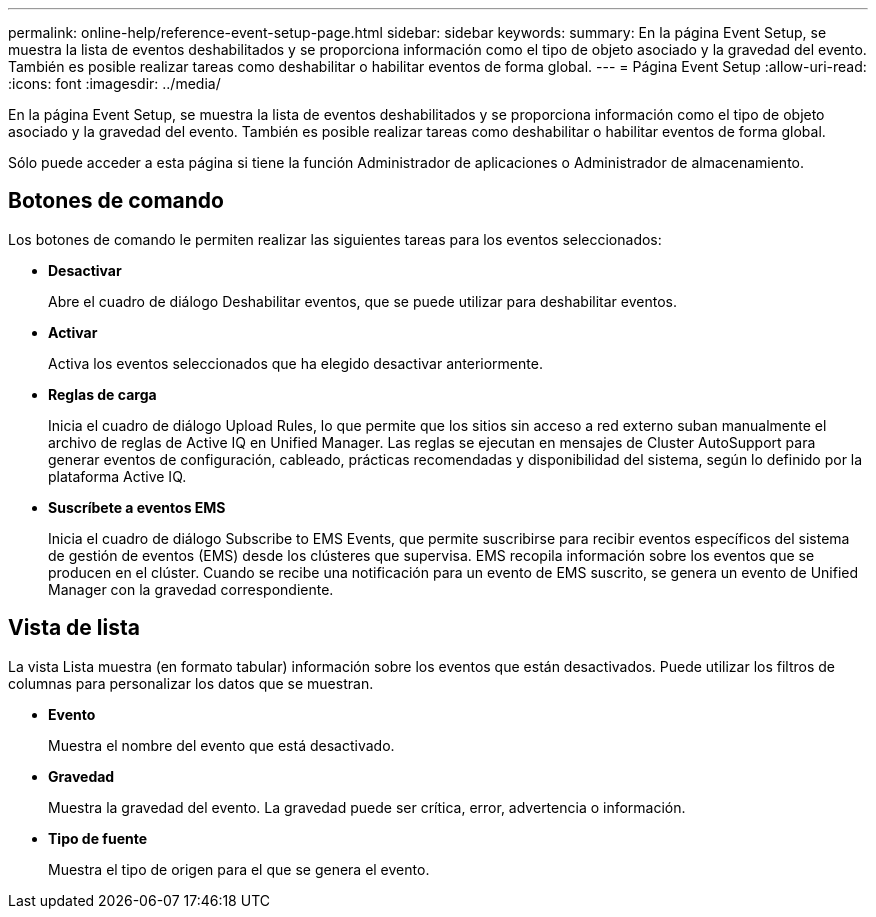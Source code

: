 ---
permalink: online-help/reference-event-setup-page.html 
sidebar: sidebar 
keywords:  
summary: En la página Event Setup, se muestra la lista de eventos deshabilitados y se proporciona información como el tipo de objeto asociado y la gravedad del evento. También es posible realizar tareas como deshabilitar o habilitar eventos de forma global. 
---
= Página Event Setup
:allow-uri-read: 
:icons: font
:imagesdir: ../media/


[role="lead"]
En la página Event Setup, se muestra la lista de eventos deshabilitados y se proporciona información como el tipo de objeto asociado y la gravedad del evento. También es posible realizar tareas como deshabilitar o habilitar eventos de forma global.

Sólo puede acceder a esta página si tiene la función Administrador de aplicaciones o Administrador de almacenamiento.



== Botones de comando

Los botones de comando le permiten realizar las siguientes tareas para los eventos seleccionados:

* *Desactivar*
+
Abre el cuadro de diálogo Deshabilitar eventos, que se puede utilizar para deshabilitar eventos.

* *Activar*
+
Activa los eventos seleccionados que ha elegido desactivar anteriormente.

* *Reglas de carga*
+
Inicia el cuadro de diálogo Upload Rules, lo que permite que los sitios sin acceso a red externo suban manualmente el archivo de reglas de Active IQ en Unified Manager. Las reglas se ejecutan en mensajes de Cluster AutoSupport para generar eventos de configuración, cableado, prácticas recomendadas y disponibilidad del sistema, según lo definido por la plataforma Active IQ.

* *Suscríbete a eventos EMS*
+
Inicia el cuadro de diálogo Subscribe to EMS Events, que permite suscribirse para recibir eventos específicos del sistema de gestión de eventos (EMS) desde los clústeres que supervisa. EMS recopila información sobre los eventos que se producen en el clúster. Cuando se recibe una notificación para un evento de EMS suscrito, se genera un evento de Unified Manager con la gravedad correspondiente.





== Vista de lista

La vista Lista muestra (en formato tabular) información sobre los eventos que están desactivados. Puede utilizar los filtros de columnas para personalizar los datos que se muestran.

* *Evento*
+
Muestra el nombre del evento que está desactivado.

* *Gravedad*
+
Muestra la gravedad del evento. La gravedad puede ser crítica, error, advertencia o información.

* *Tipo de fuente*
+
Muestra el tipo de origen para el que se genera el evento.


